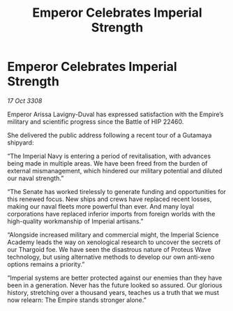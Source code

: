 :PROPERTIES:
:ID:       ff25ede9-d296-49c5-9cc0-d7bd3c5a5717
:END:
#+title: Emperor Celebrates Imperial Strength
#+filetags: :galnet:

* Emperor Celebrates Imperial Strength

/17 Oct 3308/

Emperor Arissa Lavigny-Duval has expressed satisfaction with the Empire’s military and scientific progress since the Battle of HIP 22460. 

She delivered the public address following a recent tour of a Gutamaya shipyard: 

“The Imperial Navy is entering a period of revitalisation, with advances being made in multiple areas. We have been freed from the burden of external mismanagement, which hindered our military potential and diluted our naval strength.”  

“The Senate has worked tirelessly to generate funding and opportunities for this renewed focus. New ships and crews have replaced recent losses, making our naval fleets more powerful than ever. And many loyal corporations have replaced inferior imports from foreign worlds with the high-quality workmanship of Imperial artisans.” 

“Alongside increased military and commercial might, the Imperial Science Academy leads the way on xenological research to uncover the secrets of our Thargoid foe. We have seen the disastrous nature of Proteus Wave technology, but using alternative methods to develop our own anti-xeno options remains a priority.” 

“Imperial systems are better protected against our enemies than they have been in a generation. Never has the future looked so assured. Our glorious history, stretching over a thousand years, teaches us a truth that we must now relearn: The Empire stands stronger alone.”
